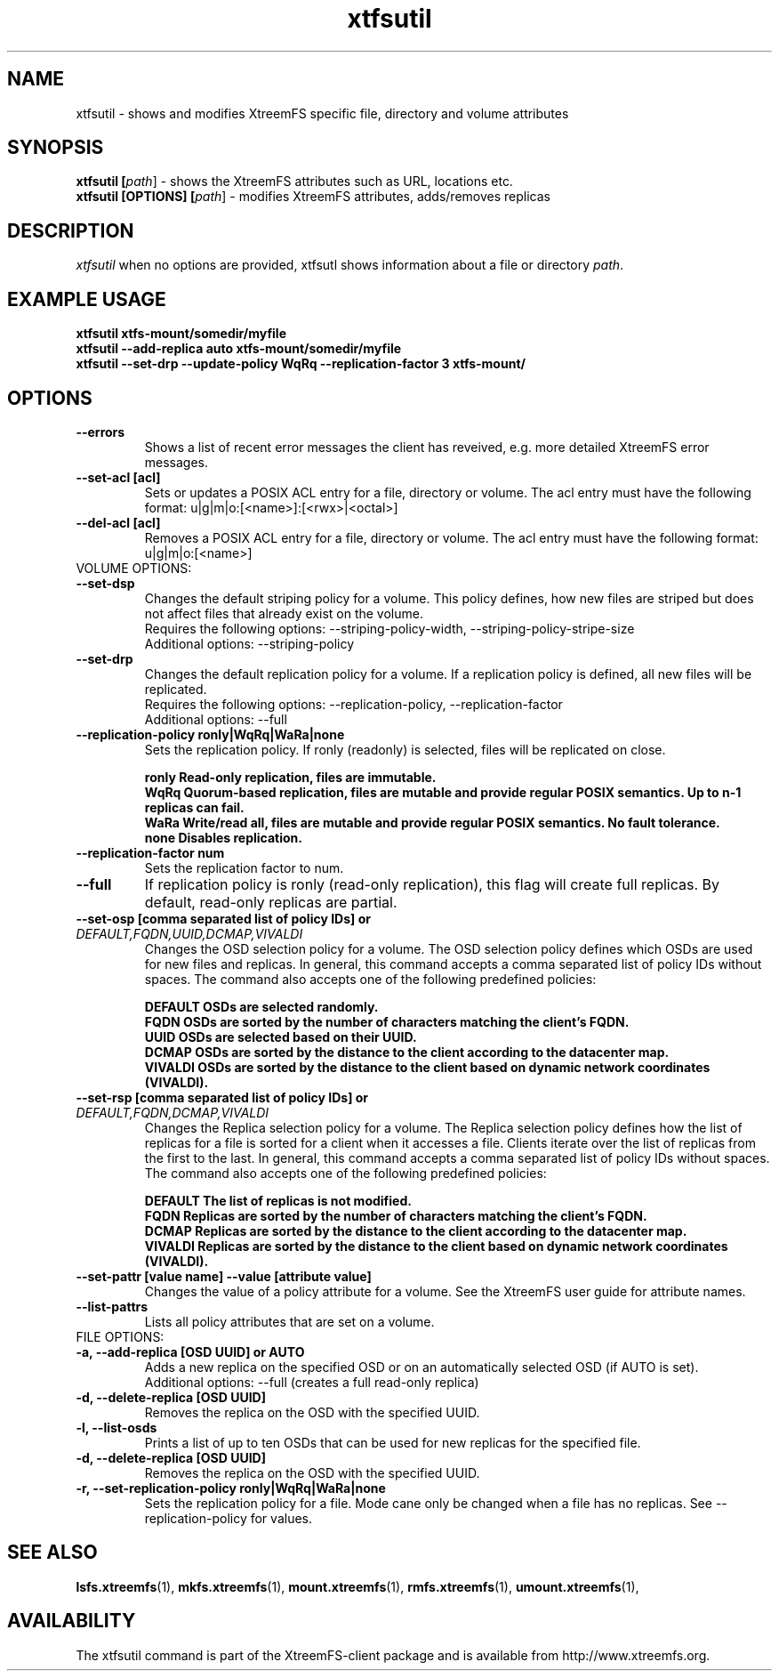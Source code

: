 .TH xtfsutil 1 "July 2011" "The XtreemFS Distributed File System" "XtreemFS utility"
.SH NAME
xtfsutil \- shows and modifies XtreemFS specific file, directory and volume attributes
.SH SYNOPSIS
\fBxtfsutil [\fIpath\fR] \- shows the XtreemFS attributes such as URL, locations etc.
.br
\fBxtfsutil [OPTIONS] [\fIpath\fR] \- modifies XtreemFS attributes, adds/removes replicas
.br

.SH DESCRIPTION
.I xtfsutil
when no options are provided, xtfsutl shows information about a file or directory \fIpath\fP. 

.SH EXAMPLE USAGE
.B "xtfsutil xtfs-mount/somedir/myfile"
.br
.B "xtfsutil --add-replica auto xtfs-mount/somedir/myfile"
.br
.B "xtfsutil --set-drp --update-policy WqRq --replication-factor 3 xtfs-mount/"

.SH OPTIONS

.TP
\fB\-\-errors
Shows a list of recent error messages the client has reveived,
e.g. more detailed XtreemFS error messages.

.TP
\fB\-\-set-acl [acl]
Sets or updates a POSIX ACL entry for a file, directory or volume.
The acl entry must have the following format: u|g|m|o:[<name>]:[<rwx>|<octal>]

.TP
\fB\-\-del-acl [acl]
Removes a POSIX ACL entry for a file, directory or volume.
The acl entry must have the following format: u|g|m|o:[<name>]

.TP
VOLUME OPTIONS:
.TP
\fB\-\-set-dsp
Changes the default striping policy for a volume.
This policy defines, how new files are striped but does not affect
files that already exist on the volume.
.br
Requires the following options: \-\-striping-policy-width, \-\-striping-policy-stripe-size
.br
Additional options: \-\-striping-policy

.TP
\fB\-\-set-drp
Changes the default replication policy for a volume.
If a replication policy is defined, all new files will be replicated.
.br
Requires the following options: \-\-replication-policy, \-\-replication-factor
.br
Additional options: \-\-full

.TP
\fB\-\-replication-policy ronly|WqRq|WaRa|none
Sets the replication policy. If ronly (readonly) is selected, files will be replicated on close.

.br
\fBronly  Read-only replication, files are immutable.
.br
\fBWqRq   Quorum-based replication, files are mutable and provide regular POSIX semantics. Up to n-1 replicas can fail.
.br
\fBWaRa   Write/read all, files are mutable and provide regular POSIX semantics. No fault tolerance.
.br
\fBnone   Disables replication.

.TP
\fB\-\-replication-factor num
Sets the replication factor to num.

.TP
\fB\-\-full
If replication policy is ronly (read-only replication), this flag will create full replicas.
By default, read-only replicas are partial.

.TP
\fB\-\-set-osp [comma separated list of policy IDs] or \fIDEFAULT,FQDN,UUID,DCMAP,VIVALDI
Changes the OSD selection policy for a volume. The OSD selection policy defines which OSDs are used
for new files and replicas. In general, this command accepts a comma separated list of
policy IDs without spaces. The command also accepts one of the following predefined policies:


.br
\fBDEFAULT  OSDs are selected randomly.
.br
\fBFQDN     OSDs are sorted by the number of characters matching the client's FQDN.
.br
\fBUUID     OSDs are selected based on their UUID.
.br
\fBDCMAP    OSDs are sorted by the distance to the client according to the datacenter map.
.br
\fBVIVALDI  OSDs are sorted by the distance to the client based on dynamic network coordinates (VIVALDI).

.TP
\fB\-\-set-rsp [comma separated list of policy IDs] or \fIDEFAULT,FQDN,DCMAP,VIVALDI
Changes the Replica selection policy for a volume. The Replica selection policy defines how the list of
replicas for a file is sorted for a client when it accesses a file. Clients iterate over the list of
replicas from the first to the last. In general, this command accepts a comma separated list of
policy IDs without spaces. The command also accepts one of the following predefined policies:

.br
\fBDEFAULT  The list of replicas is not modified.
.br
\fBFQDN     Replicas are sorted by the number of characters matching the client's FQDN.
.br
\fBDCMAP    Replicas are sorted by the distance to the client according to the datacenter map.
.br
\fBVIVALDI  Replicas are sorted by the distance to the client based on dynamic network coordinates (VIVALDI).

.TP
\fB\-\-set-pattr [value name] \-\-value [attribute value]
Changes the value of a policy attribute for a volume. See the XtreemFS user guide for attribute names.

.TP
\fB\-\-list-pattrs
Lists all policy attributes that are set on a volume.

.TP
FILE OPTIONS:
.TP
\fB\-a, \-\-add-replica [OSD UUID] or AUTO
Adds a new replica on the specified OSD or on an automatically selected OSD (if AUTO is set).
.br
Additional options: \-\-full (creates a full read-only replica)

.TP
\fB\-d, \-\-delete-replica [OSD UUID]
Removes the replica on the OSD with the specified UUID.

.TP
\fB\-l, \-\-list-osds
Prints a list of up to ten OSDs that can be used for new replicas for the specified file.

.TP
\fB\-d, \-\-delete-replica [OSD UUID]
Removes the replica on the OSD with the specified UUID.

.TP
\fB\-r, \-\-set-replication-policy ronly|WqRq|WaRa|none
Sets the replication policy for a file. Mode cane only be changed when a file has no replicas. See --replication-policy for values.

.SH "SEE ALSO"
.BR lsfs.xtreemfs (1),
.BR mkfs.xtreemfs (1),
.BR mount.xtreemfs (1),
.BR rmfs.xtreemfs (1),
.BR umount.xtreemfs (1),
.BR

.SH AVAILABILITY
The xtfsutil command is part of the XtreemFS-client package and is available from http://www.xtreemfs.org.